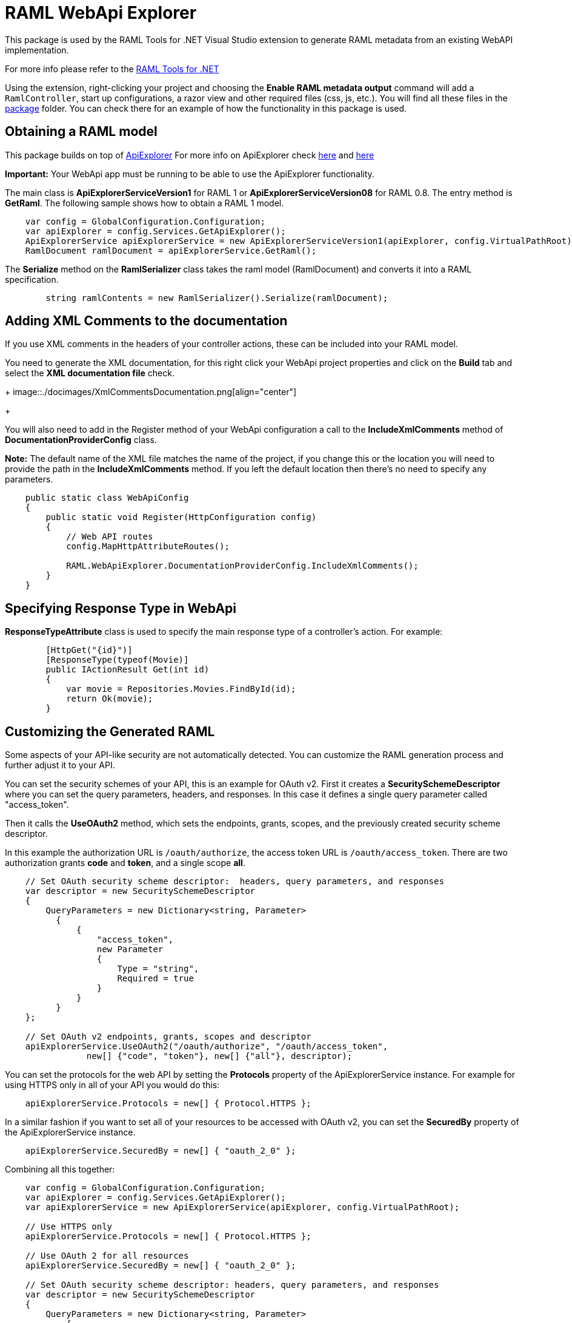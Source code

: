 = RAML WebApi Explorer

:source-highlighter: prettify

:!numbered:

This package is used by the RAML Tools for .NET Visual Studio extension to generate RAML metadata from an existing WebAPI implementation. 

For more info please refer to the https://github.com/mulesoft-labs/raml-dotnet-tools[RAML Tools for .NET]

Using the extension, right-clicking your project and choosing the *Enable RAML metadata output* command will add a `RamlController`, start up configurations, a razor view and other required files (css, js, etc.).
You will find all these files in the https://github.com/mulesoft-labs/raml-dotnet-apiexplorer/tree/master/src/RAML.WebApiExplorer/package/Content[package] folder.
You can check there for an example of how the functionality in this package is used.


== Obtaining a RAML model

This package builds on top of https://msdn.microsoft.com/en-us/library/system.web.http.description.apiexplorer(v=vs.118).aspx[ApiExplorer]
For more info on ApiExplorer check https://blogs.msdn.microsoft.com/yaohuang1/2012/05/13/asp-net-web-api-introducing-iapiexplorerapiexplorer/[here] and https://blogs.msdn.microsoft.com/yaohuang1/2012/05/21/asp-net-web-api-generating-a-web-api-help-page-using-apiexplorer/[here]

**Important:** Your WebApi app must be running to be able to use the ApiExplorer functionality.

The main class is *ApiExplorerServiceVersion1* for RAML 1 or *ApiExplorerServiceVersion08* for RAML 0.8.
The entry method is *GetRaml*. The following sample shows how to obtain a RAML 1 model.

[source, c#]
----
    var config = GlobalConfiguration.Configuration;
    var apiExplorer = config.Services.GetApiExplorer();
    ApiExplorerService apiExplorerService = new ApiExplorerServiceVersion1(apiExplorer, config.VirtualPathRoot);
    RamlDocument ramlDocument = apiExplorerService.GetRaml();
----

The *Serialize* method on the *RamlSerializer* class takes the raml model (RamlDocument) and converts it into a RAML specification.

[source, c#]
----
        string ramlContents = new RamlSerializer().Serialize(ramlDocument);
----


== Adding XML Comments to the documentation

If you use XML comments in the headers of your controller actions, these can be included into your RAML model.

You need to generate the XML documentation, for this right click your WebApi project properties and click on the *Build* tab and select the *XML documentation file* check.

+
image::./docimages/XmlCommentsDocumentation.png[align="center"]
+

You will also need to add in the Register method of your WebApi configuration a call to the *IncludeXmlComments* method of *DocumentationProviderConfig* class.

**Note:** The default name of the XML file matches the name of the project, if you change this or the location you will need to provide the path in the *IncludeXmlComments* method. If you left the default location then there's no need to specify any parameters.

[source, c#]
----
    public static class WebApiConfig
    {
        public static void Register(HttpConfiguration config)
        {
            // Web API routes
            config.MapHttpAttributeRoutes();

            RAML.WebApiExplorer.DocumentationProviderConfig.IncludeXmlComments();
        }
    }
----


== Specifying Response Type in WebApi

*ResponseTypeAttribute* class is used to specify the main response type of a controller's action.
For example:

[source, c#]
----
        [HttpGet("{id}")]
        [ResponseType(typeof(Movie)]
        public IActionResult Get(int id)
        {
            var movie = Repositories.Movies.FindById(id);
            return Ok(movie);
        }
----


== Customizing the Generated RAML

Some aspects of your API-like security are not automatically detected. You can customize the RAML generation process and further adjust it to your API.

You can set the security schemes of your API, this is an example for OAuth v2.
First it creates a *SecuritySchemeDescriptor* where you can set the query parameters, headers, and responses.
In this case it defines a single query parameter called "access_token".

Then it calls the *UseOAuth2* method, which sets the endpoints, grants, scopes, and the previously created security scheme descriptor.

In this example the authorization URL is `/oauth/authorize`, the access token URL is `/oauth/access_token`.
There are two authorization grants *code* and *token*, and a single scope *all*.

[source, c#]
----
    // Set OAuth security scheme descriptor:  headers, query parameters, and responses
    var descriptor = new SecuritySchemeDescriptor
    {
        QueryParameters = new Dictionary<string, Parameter>
          {
              {
                  "access_token",
                  new Parameter
                  {
                      Type = "string",
                      Required = true
                  }
              }
          }
    };

    // Set OAuth v2 endpoints, grants, scopes and descriptor
    apiExplorerService.UseOAuth2("/oauth/authorize", "/oauth/access_token",
                new[] {"code", "token"}, new[] {"all"}, descriptor);

----

You can set the protocols for the web API by setting the *Protocols* property of the ApiExplorerService instance.
For example for using HTTPS only in all of your API you would do this:

[source, c#]
----
    apiExplorerService.Protocols = new[] { Protocol.HTTPS };
----

In a similar fashion if you want to set all of your resources to be accessed with OAuth v2, you can set the *SecuredBy* property of the ApiExplorerService instance.

[source, c#]
----
    apiExplorerService.SecuredBy = new[] { "oauth_2_0" };
----

Combining all this together:

[source, c#]
----
    var config = GlobalConfiguration.Configuration;
    var apiExplorer = config.Services.GetApiExplorer();
    var apiExplorerService = new ApiExplorerService(apiExplorer, config.VirtualPathRoot);

    // Use HTTPS only
    apiExplorerService.Protocols = new[] { Protocol.HTTPS };

    // Use OAuth 2 for all resources
    apiExplorerService.SecuredBy = new[] { "oauth_2_0" };

    // Set OAuth security scheme descriptor: headers, query parameters, and responses
    var descriptor = new SecuritySchemeDescriptor
    {
        QueryParameters = new Dictionary<string, Parameter>
            {
                {
                    "access_token",
                    new Parameter
                    {
                        Type = "string",
                        Required = true
                    }
                }
            }
    };

    // Set OAuth v2 endpoints, grants, scopes, and descriptor
    apiExplorerService.UseOAuth2("https://api.movies.com/oauth/authorize",
        "https://api.movies.com/oauth/access_token", new[] {"code", "token"}, new[] {"all"}, descriptor);

    var ramlDocument = apiExplorerService.GetRaml();

----

If using OAuth v1, you can use the *UseOAuth1* method. For other security schemes or further customization, you can use the *SetSecurityScheme* method or the *SecuritySchemes* property.

Other global properties can be set using the *SetRamlProperties* action.
For example, to set the root level documentation:

[source, c#]
----
    apiExplorerService.SetRamlProperties = raml =>
        {
            raml.Documentation = "Documentation is availabe at http://documentation.org"
        }
----

For customizing your RAML only for specific resources, you have three action available: *SetMethodProperties*, *SetResourceProperties*, *SetResourcePropertiesByAction*, and *SetResourcePropertiesByController*.

For example for setting OAuth v2 for the movies POST action, you can do this:

[source, c#]
----
apiExplorerService.SetMethodProperties = (apiDescription, method) =>
    {
      if (apiDescription.RelativePath == "movies" && method.Verb == "post")
        {
            method.SecuredBy = new [] {"oauth_2_0"};
        }

    };
----

You can also modify the Body or the Responses using the same strategy.
